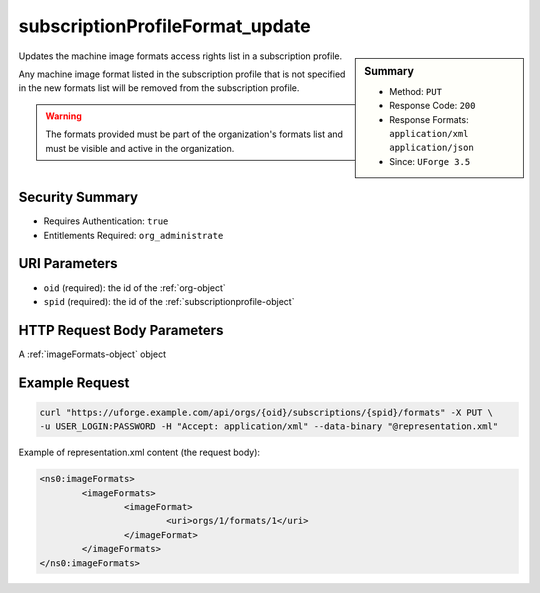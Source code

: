 .. Copyright 2016 FUJITSU LIMITED

.. _subscriptionProfileFormat-update:

subscriptionProfileFormat_update
--------------------------------

.. function:: PUT /orgs/{oid}/subscriptions/{spid}/formats

.. sidebar:: Summary

	* Method: ``PUT``
	* Response Code: ``200``
	* Response Formats: ``application/xml`` ``application/json``
	* Since: ``UForge 3.5``

Updates the machine image formats access rights list in a subscription profile. 

Any machine image format listed in the subscription profile that is not specified in the new formats list will be removed from the subscription profile. 

.. warning:: The formats provided must be part of the organization's formats list and must be visible and active in the organization.

Security Summary
~~~~~~~~~~~~~~~~

* Requires Authentication: ``true``
* Entitlements Required: ``org_administrate``

URI Parameters
~~~~~~~~~~~~~~

* ``oid`` (required): the id of the :ref:`org-object`
* ``spid`` (required): the id of the :ref:`subscriptionprofile-object`

HTTP Request Body Parameters
~~~~~~~~~~~~~~~~~~~~~~~~~~~~

A :ref:`imageFormats-object` object

Example Request
~~~~~~~~~~~~~~~

.. code-block:: bash

	curl "https://uforge.example.com/api/orgs/{oid}/subscriptions/{spid}/formats" -X PUT \
	-u USER_LOGIN:PASSWORD -H "Accept: application/xml" --data-binary "@representation.xml"

Example of representation.xml content (the request body):

.. code-block:: xml

	<ns0:imageFormats>
		<imageFormats>
			<imageFormat>
				<uri>orgs/1/formats/1</uri>
			</imageFormat>
		</imageFormats>
	</ns0:imageFormats>


.. seealso::

	 * :ref:`subscriptionprofile-object`
	 * :ref:`subscriptionProfile-create`
	 * :ref:`subscriptionProfile-getAll`
	 * :ref:`subscriptionProfile-get`
	 * :ref:`subscriptionProfile-update`
	 * :ref:`subscriptionProfile-remove`
	 * :ref:`subscriptionProfileOS-update`
	 * :ref:`subscriptionProfileRoles-update`
	 * :ref:`subscriptionProfileQuotas-update`
	 * :ref:`subscriptionProfileTargetFormat-update`
	 * :ref:`subscriptionProfileTargetPlatform-update`
